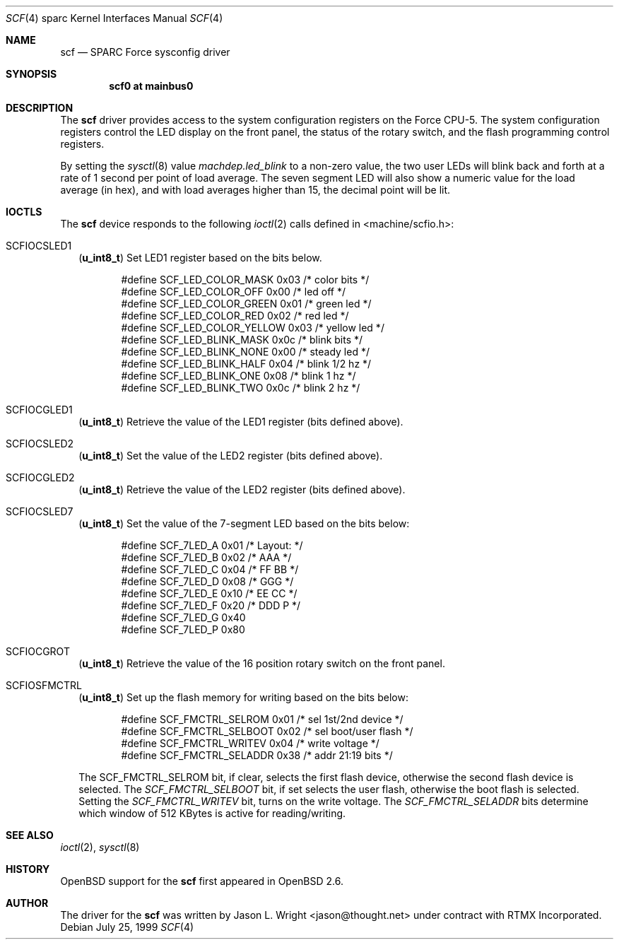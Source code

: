.\"     $OpenBSD: src/share/man/man4/man4.sparc/scf.4,v 1.1 1999/07/26 02:29:36 jason Exp $
.\"
.\" Copyright (c) 1999 Jason L. Wright (jason@thought.net)
.\" All rights reserved.
.\"
.\" This software was developed by Jason L. Wright under contract with
.\" RTMX Incorporated (http://www.rtmx.com).
.\"
.\" Redistribution and use in source and binary forms, with or without
.\" modification, are permitted provided that the following conditions
.\" are met:
.\" 1. Redistributions of source code must retain the above copyright
.\"    notice, this list of conditions and the following disclaimer.
.\" 2. Redistributions in binary form must reproduce the above copyright
.\"    notice, this list of conditions and the following disclaimer in the
.\"    documentation and/or other materials provided with the distribution.
.\" 3. All advertising materials mentioning features or use of this software
.\"    must display the following acknowledgement:
.\"      This product includes software developed by Jason L. Wright for
.\"	 RTMX Incorporated.
.\" 4. The name of the author may not be used to endorse or promote products
.\"    derived from this software without specific prior written permission.
.\"
.\" THIS SOFTWARE IS PROVIDED BY THE AUTHOR ``AS IS'' AND ANY EXPRESS OR
.\" IMPLIED WARRANTIES, INCLUDING, BUT NOT LIMITED TO, THE IMPLIED
.\" WARRANTIES OF MERCHANTABILITY AND FITNESS FOR A PARTICULAR PURPOSE ARE
.\" DISCLAIMED.  IN NO EVENT SHALL THE AUTHOR BE LIABLE FOR ANY DIRECT,
.\" INDIRECT, INCIDENTAL, SPECIAL, EXEMPLARY, OR CONSEQUENTIAL DAMAGES
.\" (INCLUDING, BUT NOT LIMITED TO, PROCUREMENT OF SUBSTITUTE GOODS OR
.\" SERVICES; LOSS OF USE, DATA, OR PROFITS; OR BUSINESS INTERRUPTION)
.\" HOWEVER CAUSED AND ON ANY THEORY OF LIABILITY, WHETHER IN CONTRACT,
.\" STRICT LIABILITY, OR TORT (INCLUDING NEGLIGENCE OR OTHERWISE) ARISING IN
.\" ANY WAY OUT OF THE USE OF THIS SOFTWARE, EVEN IF ADVISED OF THE
.\" POSSIBILITY OF SUCH DAMAGE.
.\"
.Dd July 25, 1999
.Dt SCF 4 sparc
.Os
.Sh NAME
.Nm scf
.Nd SPARC Force sysconfig driver
.Sh SYNOPSIS
.Cd "scf0 at mainbus0"
.Sh DESCRIPTION
The
.Nm
driver provides access to the system configuration registers on
the Force CPU-5.
The system configuration registers control the LED display on
the front panel, the status of the rotary switch, and the flash
programming control registers.
.Pp
By setting the
.Xr sysctl 8
value
.Ar machdep.led_blink
to a non-zero value, the two user LEDs will blink back and forth
at a rate of 1 second per point of load average.
The seven segment LED will also show a numeric value for the load
average (in hex), and with load averages higher than 15, the decimal
point will be lit.
.Sh IOCTLS
The
.Nm
device responds to the following
.Xr ioctl 2
calls defined in <machine/scfio.h>:
.Bl -tag -width
.It Dv SCFIOCSLED1
.Pq Li "u_int8_t"
Set LED1 register based on the bits below.
.Bd -literal -offset indent
#define SCF_LED_COLOR_MASK      0x03    /* color bits */
#define SCF_LED_COLOR_OFF       0x00    /* led off */
#define SCF_LED_COLOR_GREEN     0x01    /* green led */
#define SCF_LED_COLOR_RED       0x02    /* red led */
#define SCF_LED_COLOR_YELLOW    0x03    /* yellow led */
#define SCF_LED_BLINK_MASK      0x0c    /* blink bits */
#define SCF_LED_BLINK_NONE      0x00    /* steady led */
#define SCF_LED_BLINK_HALF      0x04    /* blink 1/2 hz */
#define SCF_LED_BLINK_ONE       0x08    /* blink 1 hz */
#define SCF_LED_BLINK_TWO       0x0c    /* blink 2 hz */
.Ed
.It Dv SCFIOCGLED1
.Pq Li "u_int8_t"
Retrieve the value of the LED1 register (bits defined above).
.It Dv SCFIOCSLED2
.Pq Li "u_int8_t"
Set the value of the LED2 register (bits defined above).
.It Dv SCFIOCGLED2
.Pq Li "u_int8_t"
Retrieve the value of the LED2 register (bits defined above).
.It Dv SCFIOCSLED7
.Pq Li "u_int8_t"
Set the value of the 7-segment LED based on the bits below:
.Bd -literal -offset indent
#define SCF_7LED_A              0x01    /* Layout:      */
#define SCF_7LED_B              0x02    /*      AAA     */
#define SCF_7LED_C              0x04    /*     FF BB    */
#define SCF_7LED_D              0x08    /*      GGG     */
#define SCF_7LED_E              0x10    /*     EE CC    */
#define SCF_7LED_F              0x20    /*      DDD  P  */
#define SCF_7LED_G              0x40
#define SCF_7LED_P              0x80
.Ed
.It Dv SCFIOCGROT
.Pq Li "u_int8_t"
Retrieve the value of the 16 position rotary switch on the front panel.
.It Dv SCFIOSFMCTRL
.Pq Li "u_int8_t"
Set up the flash memory for writing based on the bits below:
.Bd -literal -offset indent
#define SCF_FMCTRL_SELROM       0x01    /* sel 1st/2nd device */
#define SCF_FMCTRL_SELBOOT      0x02    /* sel boot/user flash */
#define SCF_FMCTRL_WRITEV       0x04    /* write voltage */
#define SCF_FMCTRL_SELADDR      0x38    /* addr 21:19 bits */
.Ed
.Pp
The SCF_FMCTRL_SELROM
bit, if clear, selects the first flash device, otherwise the second
flash device is selected.
The
.Ar SCF_FMCTRL_SELBOOT
bit, if set selects the user flash, otherwise the boot flash is selected.
Setting the
.Ar SCF_FMCTRL_WRITEV
bit, turns on the write voltage.
The
.Ar SCF_FMCTRL_SELADDR
bits determine which window of 512 KBytes is active for reading/writing.
.El
.Sh SEE ALSO
.Xr ioctl 2 ,
.Xr sysctl 8
.Sh HISTORY
.Ox
support for the
.Nm
first appeared in
.Ox 2.6 .
.Sh AUTHOR
The driver for the
.Nm
was written by Jason L. Wright <jason@thought.net> under contract with
RTMX Incorporated.
